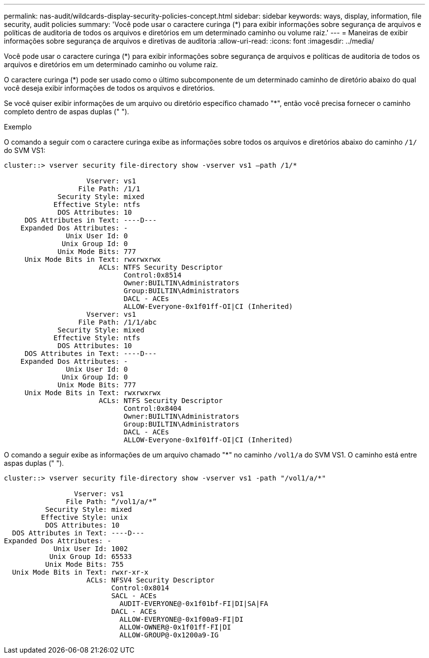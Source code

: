 ---
permalink: nas-audit/wildcards-display-security-policies-concept.html 
sidebar: sidebar 
keywords: ways, display, information, file security, audit policies 
summary: 'Você pode usar o caractere curinga (*) para exibir informações sobre segurança de arquivos e políticas de auditoria de todos os arquivos e diretórios em um determinado caminho ou volume raiz.' 
---
= Maneiras de exibir informações sobre segurança de arquivos e diretivas de auditoria
:allow-uri-read: 
:icons: font
:imagesdir: ../media/


[role="lead"]
Você pode usar o caractere curinga (*) para exibir informações sobre segurança de arquivos e políticas de auditoria de todos os arquivos e diretórios em um determinado caminho ou volume raiz.

O caractere curinga (*) pode ser usado como o último subcomponente de um determinado caminho de diretório abaixo do qual você deseja exibir informações de todos os arquivos e diretórios.

Se você quiser exibir informações de um arquivo ou diretório específico chamado "*", então você precisa fornecer o caminho completo dentro de aspas duplas (" ").

.Exemplo
O comando a seguir com o caractere curinga exibe as informações sobre todos os arquivos e diretórios abaixo do caminho `/1/` do SVM VS1:

[listing]
----
cluster::> vserver security file-directory show -vserver vs1 –path /1/*

                    Vserver: vs1
                  File Path: /1/1
             Security Style: mixed
            Effective Style: ntfs
             DOS Attributes: 10
     DOS Attributes in Text: ----D---
    Expanded Dos Attributes: -
               Unix User Id: 0
              Unix Group Id: 0
             Unix Mode Bits: 777
     Unix Mode Bits in Text: rwxrwxrwx
                       ACLs: NTFS Security Descriptor
                             Control:0x8514
                             Owner:BUILTIN\Administrators
                             Group:BUILTIN\Administrators
                             DACL - ACEs
                             ALLOW-Everyone-0x1f01ff-OI|CI (Inherited)
                    Vserver: vs1
                  File Path: /1/1/abc
             Security Style: mixed
            Effective Style: ntfs
             DOS Attributes: 10
     DOS Attributes in Text: ----D---
    Expanded Dos Attributes: -
               Unix User Id: 0
              Unix Group Id: 0
             Unix Mode Bits: 777
     Unix Mode Bits in Text: rwxrwxrwx
                       ACLs: NTFS Security Descriptor
                             Control:0x8404
                             Owner:BUILTIN\Administrators
                             Group:BUILTIN\Administrators
                             DACL - ACEs
                             ALLOW-Everyone-0x1f01ff-OI|CI (Inherited)
----
O comando a seguir exibe as informações de um arquivo chamado "*" no caminho `/vol1/a` do SVM VS1. O caminho está entre aspas duplas (" ").

[listing]
----
cluster::> vserver security file-directory show -vserver vs1 -path "/vol1/a/*"

                 Vserver: vs1
               File Path: “/vol1/a/*”
          Security Style: mixed
         Effective Style: unix
          DOS Attributes: 10
  DOS Attributes in Text: ----D---
Expanded Dos Attributes: -
            Unix User Id: 1002
           Unix Group Id: 65533
          Unix Mode Bits: 755
  Unix Mode Bits in Text: rwxr-xr-x
                    ACLs: NFSV4 Security Descriptor
                          Control:0x8014
                          SACL - ACEs
                            AUDIT-EVERYONE@-0x1f01bf-FI|DI|SA|FA
                          DACL - ACEs
                            ALLOW-EVERYONE@-0x1f00a9-FI|DI
                            ALLOW-OWNER@-0x1f01ff-FI|DI
                            ALLOW-GROUP@-0x1200a9-IG
----